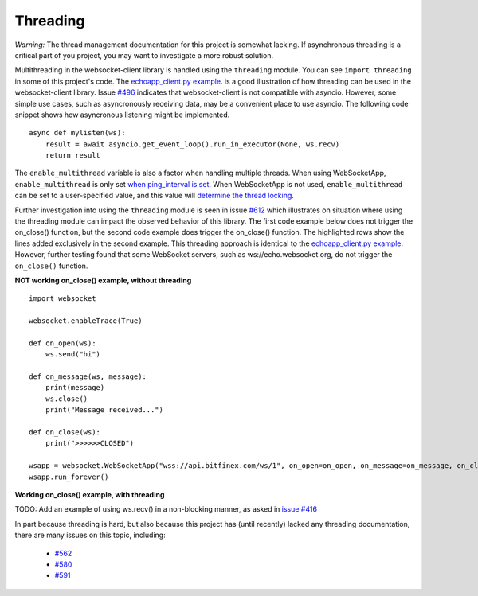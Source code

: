 #########
Threading
#########

*Warning:* The thread management documentation for this project is somewhat lacking.
If asynchronous threading is a critical part of you project, you may
want to investigate a more robust solution.

Multithreading in the websocket-client library is handled using the ``threading``
module. You can see ``import threading`` in some of this project's
code. The
`echoapp_client.py example <https://github.com/websocket-client/websocket-client/blob/master/examples/echoapp_client.py>`_.
is a good illustration of how threading can be used in the websocket-client library.
Issue `#496 <https://github.com/websocket-client/websocket-client/issues/496>`_
indicates that websocket-client is not compatible with asyncio. However, some simple
use cases, such as asyncronously receiving data, may be a convenient place to use asyncio.
The following code snippet shows how asyncronous listening might be implemented.

::

  async def mylisten(ws):
      result = await asyncio.get_event_loop().run_in_executor(None, ws.recv)
      return result


The ``enable_multithread`` variable is also a factor when handling multiple threads.
When using WebSocketApp, ``enable_multithread`` is only set
`when ping_interval is set <https://github.com/websocket-client/websocket-client/blob/7466b961f68bda3c17d2aa4701fd145abf3474ed/websocket/_app.py#L290>`_.
When WebSocketApp is not used, ``enable_multithread`` can be set to a user-specified value, and this value
will `determine the thread locking <https://github.com/websocket-client/websocket-client/blob/7466b961f68bda3c17d2aa4701fd145abf3474ed/websocket/_core.py#L103>`_.


Further investigation into using the ``threading`` module is seen in
issue `#612 <https://github.com/websocket-client/websocket-client/issues/612>`_
which illustrates on situation where using the threading module can impact
the observed behavior of this library. The first code example below does
not trigger the on_close() function, but the second code example does
trigger the on_close() function. The highlighted rows show the lines
added exclusively in the second example. This threading approach is identical
to the `echoapp_client.py example <https://github.com/websocket-client/websocket-client/blob/master/examples/echoapp_client.py>`_.
However, further testing found that some WebSocket servers, such as
ws://echo.websocket.org, do not trigger the ``on_close()`` function.


**NOT working on_close() example, without threading**

::

  import websocket

  websocket.enableTrace(True)

  def on_open(ws):
      ws.send("hi")

  def on_message(ws, message):
      print(message)
      ws.close()
      print("Message received...")

  def on_close(ws):
      print(">>>>>>CLOSED")

  wsapp = websocket.WebSocketApp("wss://api.bitfinex.com/ws/1", on_open=on_open, on_message=on_message, on_close=on_close)
  wsapp.run_forever()


**Working on_close() example, with threading**

.. code-block:: python
  :emphasize-lines: 2,10,15

  import websocket
  import threading

  websocket.enableTrace(True)

  def on_open(ws):
      ws.send("hi")

  def on_message(ws, message):
      def run(*args):
          print(message)
          ws.close()
          print("Message received...")

      threading.Thread(target=run).start()

  def on_close(ws):
      print(">>>>>>CLOSED")

  wsapp = websocket.WebSocketApp("wss://api.bitfinex.com/ws/1", on_open=on_open, on_message=on_message, on_close=on_close)
  wsapp.run_forever()

TODO: Add an example of using ws.recv() in a non-blocking manner, as asked in
`issue #416 <https://github.com/websocket-client/websocket-client/issues/416>`_

In part because threading is hard, but also because this project has (until recently)
lacked any threading documentation, there are many issues on this topic, including:

  - `#562 <https://github.com/websocket-client/websocket-client/issues/562>`_
  - `#580 <https://github.com/websocket-client/websocket-client/issues/580>`_
  - `#591 <https://github.com/websocket-client/websocket-client/issues/591>`_

